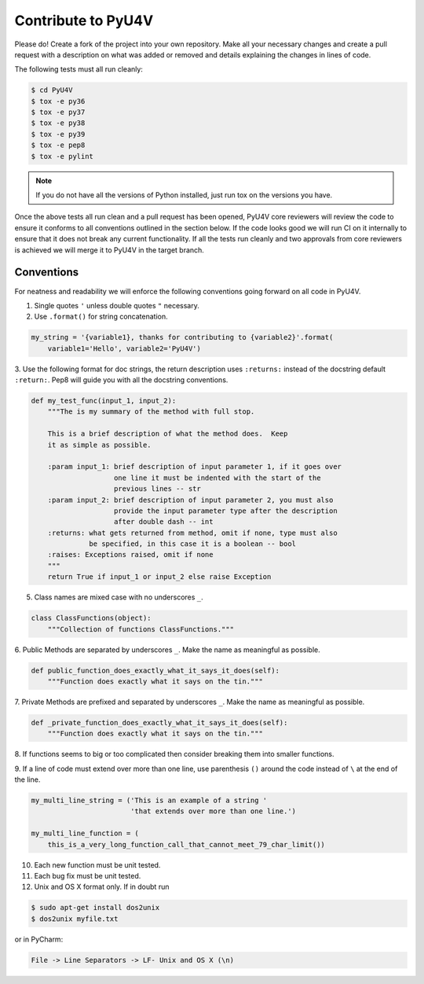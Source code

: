 Contribute to PyU4V
===================

Please do! Create a fork of the project into your own repository. Make all your
necessary changes and create a pull request with a description on what was 
added or removed and details explaining the changes in lines of code.

The following tests must all run cleanly:

.. code-block:: bash

    $ cd PyU4V
    $ tox -e py36
    $ tox -e py37
    $ tox -e py38
    $ tox -e py39
    $ tox -e pep8
    $ tox -e pylint

.. note::

   If you do not have all the versions of Python installed, just run tox on
   the versions you have.

Once the above tests all run clean and a pull request has been opened, PyU4V
core reviewers will review the code to ensure it conforms to all conventions
outlined in the section below. If the code looks good we will run CI on it
internally to ensure that it does not break any current functionality. If all
the tests run cleanly and two approvals from core reviewers is achieved we will
merge it to PyU4V in the target branch.

Conventions
-----------

For neatness and readability we will enforce the following conventions going
forward on all code in PyU4V.

1. Single quotes ``'`` unless double quotes ``"`` necessary.

2. Use ``.format()`` for string concatenation.

.. code-block:: Python

   my_string = '{variable1}, thanks for contributing to {variable2}'.format(
       variable1='Hello', variable2='PyU4V')

3. Use the following format for doc strings, the return description uses
``:returns:`` instead of the docstring default ``:return:``.  Pep8 will
guide you with all the docstring conventions.

.. code-block:: Python

    def my_test_func(input_1, input_2):
        """The is my summary of the method with full stop.

        This is a brief description of what the method does.  Keep
        it as simple as possible.

        :param input_1: brief description of input parameter 1, if it goes over
                        one line it must be indented with the start of the
                        previous lines -- str
        :param input_2: brief description of input parameter 2, you must also
                        provide the input parameter type after the description
                        after double dash -- int
        :returns: what gets returned from method, omit if none, type must also
                  be specified, in this case it is a boolean -- bool
        :raises: Exceptions raised, omit if none
        """
        return True if input_1 or input_2 else raise Exception

5. Class names are mixed case with no underscores ``_``.

.. code-block:: Python

   class ClassFunctions(object):
       """Collection of functions ClassFunctions."""

6. Public Methods are separated by underscores ``_``.  Make the name as
meaningful as possible.

.. code-block:: Python

    def public_function_does_exactly_what_it_says_it_does(self):
        """Function does exactly what it says on the tin."""

7. Private Methods are prefixed and separated by underscores ``_``.  Make the
name as meaningful as possible.

.. code-block:: Python

    def _private_function_does_exactly_what_it_says_it_does(self):
        """Function does exactly what it says on the tin."""

8. If functions seems to big or too complicated then consider breaking them
into smaller functions.

9. If a line of code must extend over more than one line, use parenthesis
``()`` around the code instead of ``\`` at the end of the line.

.. code-block:: Python

    my_multi_line_string = ('This is an example of a string '
                            'that extends over more than one line.')

    my_multi_line_function = (
        this_is_a_very_long_function_call_that_cannot_meet_79_char_limit())

10. Each new function must be unit tested.

11. Each bug fix must be unit tested.

12. Unix and OS X format only.  If in doubt run

.. code-block:: Bash

   $ sudo apt-get install dos2unix
   $ dos2unix myfile.txt

or in PyCharm:

.. code-block:: text

   File -> Line Separators -> LF- Unix and OS X (\n)
